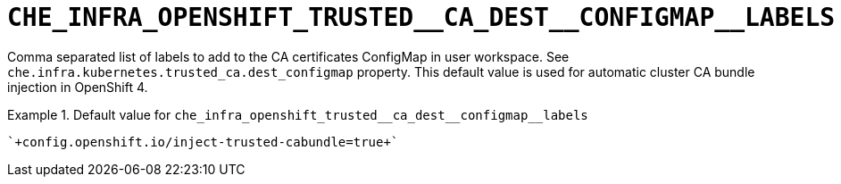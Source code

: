 [id="che_infra_openshift_trusted__ca_dest__configmap__labels_{context}"]
= `+CHE_INFRA_OPENSHIFT_TRUSTED__CA_DEST__CONFIGMAP__LABELS+`

Comma separated list of labels to add to the CA certificates ConfigMap in user workspace. See `che.infra.kubernetes.trusted_ca.dest_configmap` property. This default value is used for automatic cluster CA bundle injection in OpenShift 4.


.Default value for `+che_infra_openshift_trusted__ca_dest__configmap__labels+`
====
----
`+config.openshift.io/inject-trusted-cabundle=true+`
----
====

